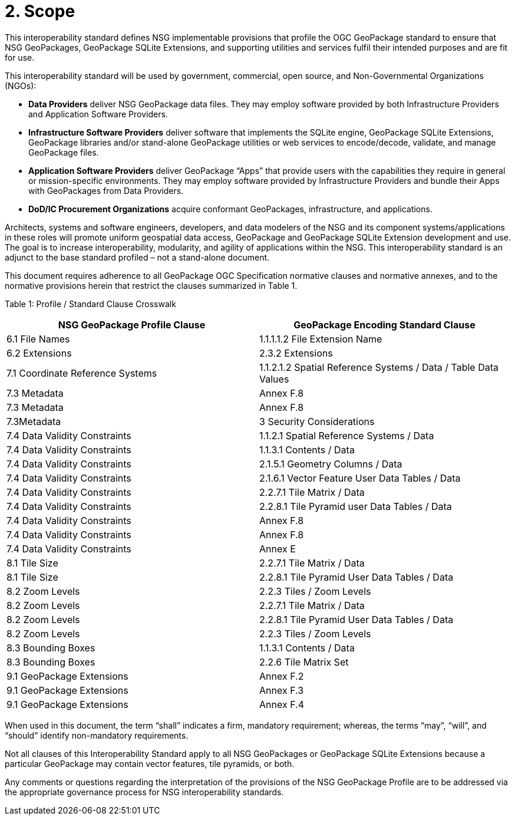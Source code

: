= 2. Scope

This interoperability standard defines NSG implementable provisions that profile the OGC GeoPackage standard to ensure that NSG GeoPackages, GeoPackage SQLite Extensions, and supporting utilities and services fulfil their intended purposes and are fit for use.

This interoperability standard will be used by government, commercial, open source, and Non-Governmental Organizations (NGOs):

* *Data Providers* deliver NSG GeoPackage data files. They may employ software provided by both Infrastructure Providers and Application Software Providers.
* *Infrastructure Software Providers* deliver software that implements the SQLite engine, GeoPackage SQLite Extensions, GeoPackage libraries and/or stand-alone GeoPackage utilities or web services to encode/decode, validate, and manage GeoPackage files.
* *Application Software Providers* deliver GeoPackage “Apps” that provide users with the capabilities they require in general or mission-specific environments. They may employ software provided by Infrastructure Providers and bundle their Apps with GeoPackages from Data Providers.
* *DoD/IC Procurement Organizations* acquire conformant GeoPackages, infrastructure, and applications.

Architects, systems and software engineers, developers, and data modelers of the NSG and its component systems/applications in these roles will promote uniform geospatial data access, GeoPackage and GeoPackage SQLite Extension development and use. The goal is to increase interoperability, modularity, and agility of applications within the NSG. This interoperability standard is an adjunct to the base standard profiled – not a stand-alone document.

This document requires adherence to all GeoPackage OGC Specification normative clauses and normative annexes, and to the normative provisions herein that restrict the clauses summarized in Table 1.

[[_Ref455132081]]Table 1: Profile / Standard Clause Crosswalk

[cols=",",options="header",]
|================================================================================================
|*NSG GeoPackage Profile Clause* |*GeoPackage Encoding Standard Clause*
|6.1 File Names |1.1.1.1.2 File Extension Name
|6.2 Extensions |2.3.2 Extensions
|7.1 Coordinate Reference Systems |1.1.2.1.2 Spatial Reference Systems / Data / Table Data Values
|7.3 Metadata |Annex F.8
|7.3 Metadata |Annex F.8
|7.3Metadata |3 Security Considerations
|7.4 Data Validity Constraints |1.1.2.1 Spatial Reference Systems / Data
|7.4 Data Validity Constraints |1.1.3.1 Contents / Data
|7.4 Data Validity Constraints |2.1.5.1 Geometry Columns / Data
|7.4 Data Validity Constraints |2.1.6.1 Vector Feature User Data Tables / Data
|7.4 Data Validity Constraints |2.2.7.1 Tile Matrix / Data
|7.4 Data Validity Constraints |2.2.8.1 Tile Pyramid user Data Tables / Data
|7.4 Data Validity Constraints |Annex F.8
|7.4 Data Validity Constraints |Annex F.8
|7.4 Data Validity Constraints |Annex E
|8.1 Tile Size |2.2.7.1 Tile Matrix / Data
|8.1 Tile Size |2.2.8.1 Tile Pyramid User Data Tables / Data
|8.2 Zoom Levels |2.2.3 Tiles / Zoom Levels
|8.2 Zoom Levels |2.2.7.1 Tile Matrix / Data
|8.2 Zoom Levels |2.2.8.1 Tile Pyramid User Data Tables / Data
|8.2 Zoom Levels |2.2.3 Tiles / Zoom Levels
|8.3 Bounding Boxes |1.1.3.1 Contents / Data
|8.3 Bounding Boxes |2.2.6 Tile Matrix Set
|9.1 GeoPackage Extensions |Annex F.2
|9.1 GeoPackage Extensions |Annex F.3
|9.1 GeoPackage Extensions |Annex F.4
|================================================================================================

When used in this document, the term “shall” indicates a firm, mandatory requirement; whereas, the terms “may”, “will”, and “should” identify non-mandatory requirements.

Not all clauses of this Interoperability Standard apply to all NSG GeoPackages or GeoPackage SQLite Extensions because a particular GeoPackage may contain vector features, tile pyramids, or both.

Any comments or questions regarding the interpretation of the provisions of the NSG GeoPackage Profile are to be addressed via the appropriate governance process for NSG interoperability standards.
